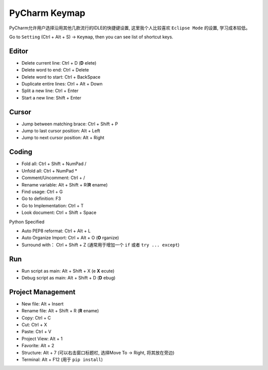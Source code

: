 *******************************************************************************
PyCharm Keymap
*******************************************************************************
PyCharm允许用户选择沿用其他几款流行的IDLE的快捷键设置, 这里我个人比较喜欢 ``Eclipse Mode`` 的设置, 学习成本较低。

Go to ``Setting`` (Ctrl + Alt + S) -> ``Keymap``, then you can see list of shortcut keys.

Editor
-------------------------------------------------------------------------------
- Delete current line: Ctrl + D (**D** elete)
- Delete word to end: Ctrl + Delete
- Delete word to start: Ctrl + BackSpace
- Duplicate entire lines: Ctrl + Alt + Down
- Split a new line: Ctrl + Enter
- Start a new line: Shift + Enter

Cursor
-------------------------------------------------------------------------------
- Jump between matching brace: Ctrl + Shift + P
- Jump to last cursor position: Alt + Left
- Jump to next cursor position: Alt + Right

Coding
-------------------------------------------------------------------------------
- Fold all: Ctrl + Shift + NumPad /
- Unfold all: Ctrl + NumPad *
- Comment/Uncomment: Ctrl + /
- Rename variable: Alt + Shift + R(**R** ename)
- Find usage: Ctrl + G
- Go to definition: F3
- Go to Implementation: Ctrl + T
- Look document: Ctrl + Shift + Space

Python Specified

- Auto PEP8 reformat: Ctrl + Alt + L
- Auto Organize Import: Ctrl + Alt + O (**O** rganize)
- Surround with： Ctrl + Shift + Z (通常用于增加一个 ``if`` 或者 ``try ... except``)


Run
-------------------------------------------------------------------------------
- Run script as main: Alt + Shift + X (e **X** ecute)
- Debug script as main: Alt + Shift + D (**D** ebug)

Project Management
-------------------------------------------------------------------------------
- New file: Alt + Insert
- Rename file: Alt + Shift + R (**R** ename)
- Copy: Ctrl + C
- Cut: Ctrl + X
- Paste: Ctrl + V
- Project View: Alt + 1
- Favorite: Alt + 2
- Structure: Alt + 7 (可以右击窗口标题栏, 选择Move To -> Right, 将其放在旁边)
- Terminal: Alt + F12 (用于 ``pip install``)